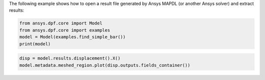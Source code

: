 The following example shows how to open a result file generated by Ansys MAPDL (or another Ansys solver) and 
extract results:

.. code-block:: default

    from ansys.dpf.core import Model
    from ansys.dpf.core import examples
    model = Model(examples.find_simple_bar())
    print(model)



.. rst-class:: sphx-glr-script-out

 .. code-block:: none

    DPF Model
    ------------------------------
    Static analysis
    Unit system: Metric (m, kg, N, s, V, A)
    Physics Type: Mechanical
    Available results:
         -  displacement: Nodal Displacement
         -  element_nodal_forces: ElementalNodal Element nodal Forces
         -  elemental_volume: Elemental Volume
         -  stiffness_matrix_energy: Elemental Energy-stiffness matrix
         -  artificial_hourglass_energy: Elemental Hourglass Energy
         -  thermal_dissipation_energy: Elemental thermal dissipation energy
         -  kinetic_energy: Elemental Kinetic Energy
         -  co_energy: Elemental co-energy
         -  incremental_energy: Elemental incremental energy
         -  structural_temperature: ElementalNodal Temperature
    ------------------------------
    DPF  Meshed Region:
      3751 nodes
      3000 elements
      Unit: m
      With solid (3D) elements
    ------------------------------
    DPF  Time/Freq Support:
      Number of sets: 1
    Cumulative     Time (s)       LoadStep       Substep
    1              1.000000       1              1
    

.. code-block:: default

    disp = model.results.displacement().X()
    model.metadata.meshed_region.plot(disp.outputs.fields_container())



.. rst-class:: sphx-glr-script-out

 .. figure:: images/plotting/simple_example.png
